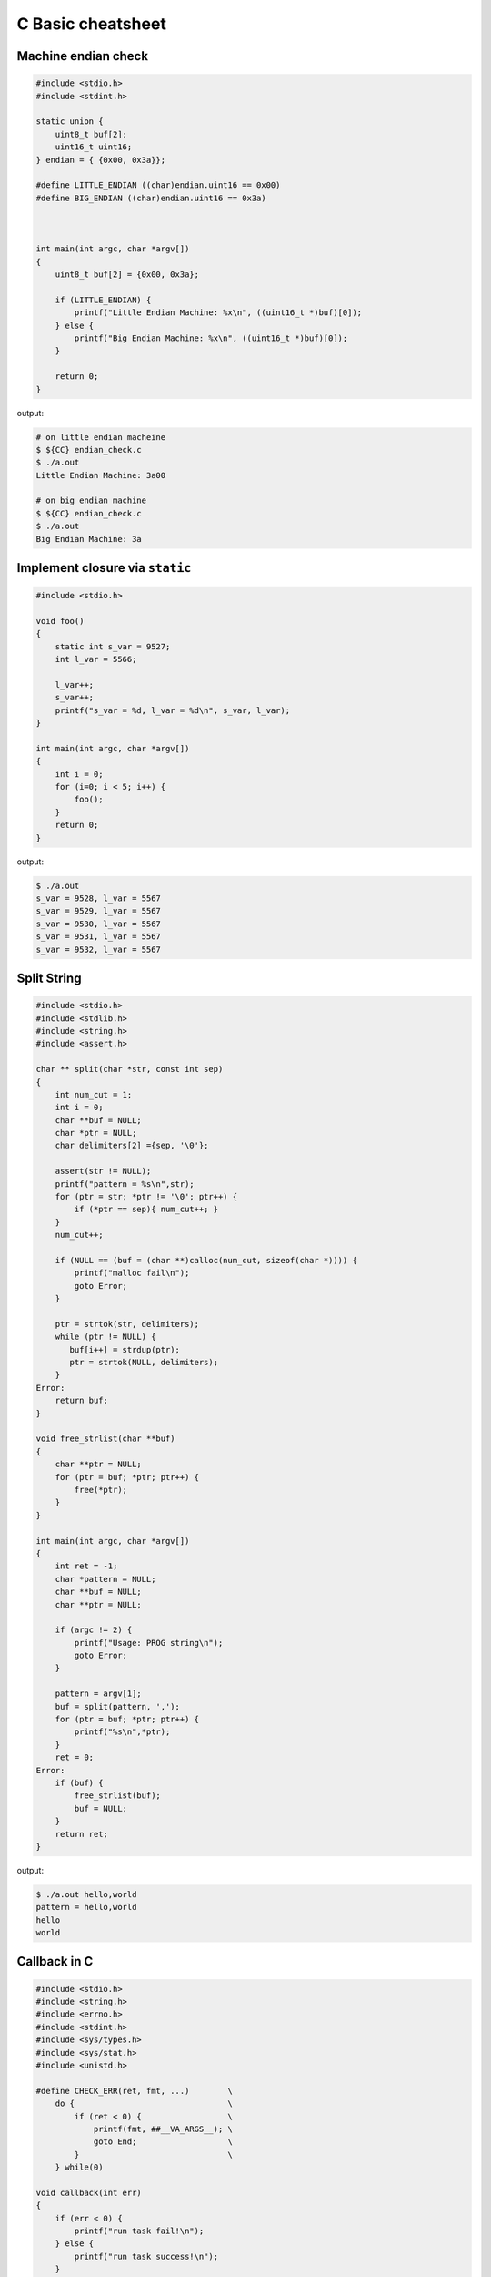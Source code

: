 ==================
C Basic cheatsheet
==================

Machine endian check
---------------------

.. code-block:: c

    #include <stdio.h>
    #include <stdint.h>

    static union {
        uint8_t buf[2];
        uint16_t uint16;
    } endian = { {0x00, 0x3a}};

    #define LITTLE_ENDIAN ((char)endian.uint16 == 0x00)
    #define BIG_ENDIAN ((char)endian.uint16 == 0x3a)



    int main(int argc, char *argv[])
    {
        uint8_t buf[2] = {0x00, 0x3a};

        if (LITTLE_ENDIAN) {
            printf("Little Endian Machine: %x\n", ((uint16_t *)buf)[0]);
        } else {
            printf("Big Endian Machine: %x\n", ((uint16_t *)buf)[0]);
        }

        return 0;
    }

output:

.. code-block:: bash

    # on little endian macheine
    $ ${CC} endian_check.c
    $ ./a.out
    Little Endian Machine: 3a00

    # on big endian machine
    $ ${CC} endian_check.c
    $ ./a.out
    Big Endian Machine: 3a


Implement closure via ``static``
--------------------------------

.. code-block:: c

    #include <stdio.h>

    void foo()
    {
        static int s_var = 9527;
        int l_var = 5566;

        l_var++;
        s_var++;
        printf("s_var = %d, l_var = %d\n", s_var, l_var);
    }

    int main(int argc, char *argv[])
    {
        int i = 0;
        for (i=0; i < 5; i++) {
            foo();
        }
        return 0;
    }

output:

.. code-block:: bash

    $ ./a.out
    s_var = 9528, l_var = 5567
    s_var = 9529, l_var = 5567
    s_var = 9530, l_var = 5567
    s_var = 9531, l_var = 5567
    s_var = 9532, l_var = 5567


Split String
------------

.. code-block:: c

    #include <stdio.h>
    #include <stdlib.h>
    #include <string.h>
    #include <assert.h>

    char ** split(char *str, const int sep)
    {
        int num_cut = 1;
        int i = 0;
        char **buf = NULL;
        char *ptr = NULL;
        char delimiters[2] ={sep, '\0'};

        assert(str != NULL);
        printf("pattern = %s\n",str);
        for (ptr = str; *ptr != '\0'; ptr++) {
            if (*ptr == sep){ num_cut++; }
        }
        num_cut++;

        if (NULL == (buf = (char **)calloc(num_cut, sizeof(char *)))) {
            printf("malloc fail\n");
            goto Error;
        }

        ptr = strtok(str, delimiters);
        while (ptr != NULL) {
           buf[i++] = strdup(ptr);
           ptr = strtok(NULL, delimiters);
        }
    Error:
        return buf;
    }

    void free_strlist(char **buf)
    {
        char **ptr = NULL;
        for (ptr = buf; *ptr; ptr++) {
            free(*ptr);
        }
    }

    int main(int argc, char *argv[])
    {
        int ret = -1;
        char *pattern = NULL;
        char **buf = NULL;
        char **ptr = NULL;

        if (argc != 2) {
            printf("Usage: PROG string\n");
            goto Error;
        }

        pattern = argv[1];
        buf = split(pattern, ',');
        for (ptr = buf; *ptr; ptr++) {
            printf("%s\n",*ptr);
        }
        ret = 0;
    Error:
        if (buf) {
            free_strlist(buf);
            buf = NULL;
        }
        return ret;
    }

output:

.. code-block:: console

    $ ./a.out hello,world
    pattern = hello,world
    hello
    world


Callback in C
--------------

.. code-block:: c

    #include <stdio.h>
    #include <string.h>
    #include <errno.h>
    #include <stdint.h>
    #include <sys/types.h>
    #include <sys/stat.h>
    #include <unistd.h>

    #define CHECK_ERR(ret, fmt, ...)        \
        do {                                \
            if (ret < 0) {                  \
                printf(fmt, ##__VA_ARGS__); \
                goto End;                   \
            }                               \
        } while(0)

    void callback(int err)
    {
        if (err < 0) {
            printf("run task fail!\n");
        } else {
            printf("run task success!\n");
        }
    }

    int task(const char *path ,void (*cb)(int err))
    {
        int ret = -1;
        struct stat st = {};

        ret = stat(path, &st);
        CHECK_ERR(ret, "stat(%s) fail. [%s]\n", path, strerror(errno));

        ret = 0;
    End:
        cb(ret); /* run the callback function */
        return ret;
    }


    int main(int argc, char *argv[])
    {
        int ret = -1;
        char *path = NULL;

        if (argc != 2) {
            printf("Usage: PROG [path]\n");
            goto End;
        }
        path = argv[1];
        task(path, callback);
        ret = 0;
    End:
        return ret;
    }

output:

.. code-block:: bash

    $ ${CC} example_callback.c
    $ ./a.out /etc/passwd
    run task success!
    $ ./a.out /etc/passw
    stat(/etc/passw) fail. [No such file or directory]
    run task fail!


Duff's device
--------------

.. code-block:: c

    #include <stdio.h>
    #include <stdlib.h>

    int main(int argc, char* argv[])
    {
        int ret = -1, count = 0;
        int to = 0, from = 0;

        if (argc != 2) {
            printf("Usage: PROG [number]\n");
            goto End;
        }
        count = atoi(argv[1]);
        switch (count % 8) {
            case 0:        do {  to = from++;
            case 7:              to = from++;
            case 6:              to = from++;
            case 5:              to = from++;
            case 4:              to = from++;
            case 3:              to = from++;
            case 2:              to = from++;
            case 1:              to = from++;
                           } while ((count -= 8) > 0);
        }
        printf("get 'to': %d\n", to);
        ret = 0;
    End:
        return ret;
    }

output:

.. code-block:: bash

    $ ./a.out 6
    get 'to': 5
    $ ./a.out
    ./test 19
    get 'to': 18


``switch`` **goto** ``default`` block
---------------------------------------

.. code-block:: c


    #include <stdio.h>

    enum { EVENT_FOO, EVENT_BAR, EVENT_BAZ, EVENT_QUX };

    void demo(int event) {

        switch (event) {
            case EVENT_FOO:
                printf("---> foo event\n");
                break;
            case EVENT_BAR:  while(1) {
                                printf("---> bar event\n");
                                break;
            case EVENT_BAZ:     printf("---> baz event\n");
                                break;
            case EVENT_QUX:     printf("---> qux event\n");
                                break;
                             }
            default:
                printf("default block\n");
        }
    }

    int main(int argc, char *argv[])
    {
        demo(EVENT_FOO); /* will not fall into default block */
        demo(EVENT_BAR); /* will fall into default block */
        demo(EVENT_BAZ); /* will fall into default block */

        return 0;
    }

output:

.. code-block:: bash

    $ ./a.out
    ---> foo event
    ---> bar event
    default block
    ---> baz event
    default block


Simple ``try ... catch`` in C
-------------------------------

.. code-block:: c

    /* cannot distinguish exception */

    #include <stdio.h>
    #include <setjmp.h>

    enum {
        ERR_EPERM = 1,
        ERR_ENOENT,
        ERR_ESRCH,
        ERR_EINTR,
        ERR_EIO
    };

    #define try    do { jmp_buf jmp_env__;     \
                        if (!setjmp(jmp_env__))
    #define catch       else
    #define end    } while(0)

    #define throw(exc) longjmp(jmp_env__, exc)

    int main(int argc, char *argv[])
    {
        int ret = 0;

        try {
            throw(ERR_EPERM);
        } catch {
            printf("get exception!\n");
            ret = -1;
        } end;
        return ret;
    }

output:

.. code-block:: bash

    $ ./a.out
    get exception!


Simple ``try ... catch(exc)`` in C
------------------------------------

.. code-block:: c

    #include <stdio.h>
    #include <string.h>
    #include <setjmp.h>

    enum {
        ERR_EPERM = 1,
        ERR_ENOENT,
        ERR_ESRCH,
        ERR_EINTR,
        ERR_EIO
    };

    #define try    do { jmp_buf jmp_env__;             \
                        switch ( setjmp(jmp_env__) ) { \
                            case 0:
    #define catch(exc)          break;                 \
                            case exc:
    #define end    } } while(0)

    #define throw(exc) longjmp(jmp_env__, exc)

    int main(int argc, char *argv[])
    {
        int ret = 0;

        try {
            throw(ERR_ENOENT);
        } catch(ERR_EPERM) {
            printf("get exception: %s\n", strerror(ERR_EPERM));
            ret = -1;
        } catch(ERR_ENOENT) {
            printf("get exception: %s\n", strerror(ERR_ENOENT));
            ret = -1;
        } catch(ERR_ESRCH) {
            printf("get exception: %s\n", strerror(ERR_ENOENT));
            ret = -1;
        } end;
        return ret;
    }

output:

.. code-block:: bash

    $ ./a.out
    get exception: No such file or directory


Simple ``try ... catch(exc) ... finally`` in C
-----------------------------------------------

.. code-block:: c

    #include <stdio.h>
    #include <string.h>
    #include <setjmp.h>

    enum {
        ERR_EPERM = 1,
        ERR_ENOENT,
        ERR_ESRCH,
        ERR_EINTR,
        ERR_EIO
    };

    #define try  do { jmp_buf jmp_env__  ;             \
                        switch ( setjmp(jmp_env__) ) { \
                            case 0: while(1) {
    #define catch(exc)  	break;                 \
                            case exc:
    #define finally         break; }                   \
                        default:
    #define end  } } while(0)

    #define throw(exc) longjmp(jmp_env__, exc)

    int main(int argc, char *argv[])
    {
        int ret = 0;

        try {
            throw(ERR_ENOENT);
        } catch(ERR_EPERM) {
            printf("get exception: %s\n", strerror(ERR_EPERM));
            ret = -1;
        } catch(ERR_ENOENT) {
            printf("get exception: %s\n", strerror(ERR_ENOENT));
            ret = -1;
        } catch(ERR_ESRCH) {
            printf("get exception: %s\n", strerror(ERR_ENOENT));
            ret = -1;
        } finally {
            printf("finally block\n");
        } end;
        return ret;
    }

output:

.. code-block:: bash

    $ ./a.out
    get exception: No such file or directory
    finally block

ref: `Exceptions in C with Longjmp and Setjmp <http://www.di.unipi.it/~nids/docs/longjump_try_trow_catch.html>`_
